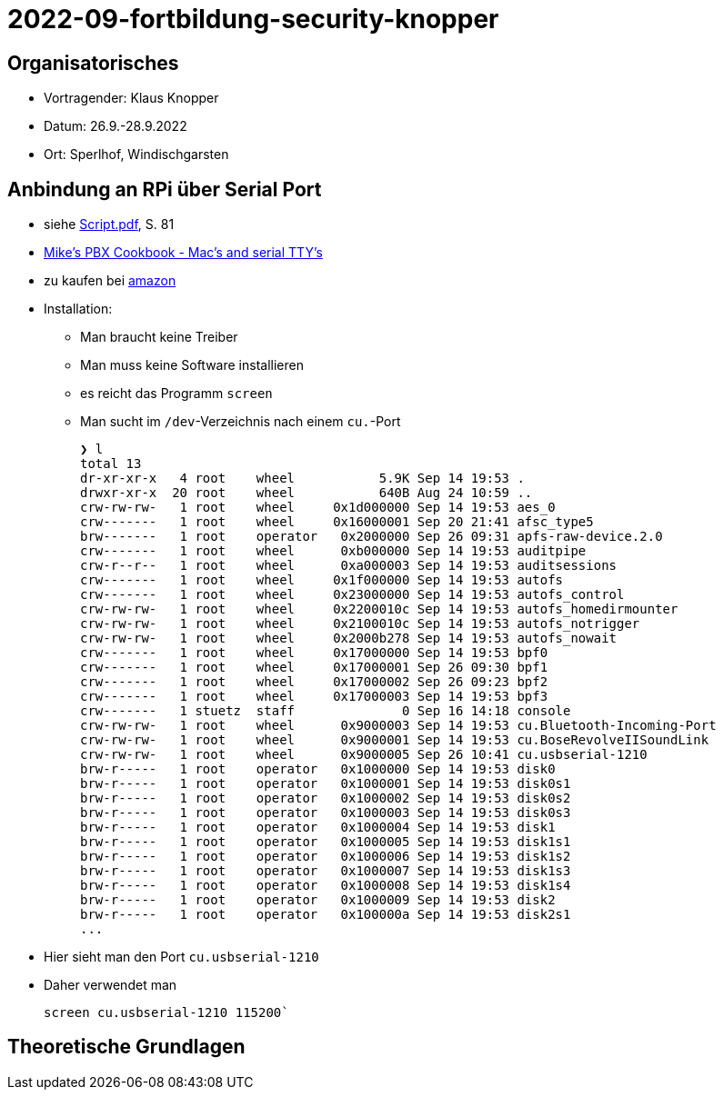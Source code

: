 = 2022-09-fortbildung-security-knopper
ifndef::imagesdir[:imagesdir: images]

== Organisatorisches

- Vortragender: Klaus Knopper
- Datum: 26.9.-28.9.2022
- Ort: Sperlhof, Windischgarsten

== Anbindung an RPi über Serial Port

* siehe link:download/Script.pdf[Script.pdf], S. 81
* https://pbxbook.com/other/mac-tty.html[Mike's PBX Cookbook - Mac's and serial TTY's]
* zu kaufen bei https://www.amazon.de/PL2303TA-programming-serial-support-raspberry/dp/B09KGQCZ58/ref=sr_1_5?__mk_de_DE=%C3%85M%C3%85%C5%BD%C3%95%C3%91&crid=13VM6XXSRKS2T&keywords=usb+to+ttl&qid=1664182610&sprefix=usb+to+ttl%2Caps%2C104&sr=8-5[amazon]

* Installation:
** Man braucht keine Treiber
** Man muss keine Software installieren
** es reicht das Programm `screen`
** Man sucht im `/dev`-Verzeichnis nach einem `cu.`-Port
+
----
❯ l
total 13
dr-xr-xr-x   4 root    wheel           5.9K Sep 14 19:53 .
drwxr-xr-x  20 root    wheel           640B Aug 24 10:59 ..
crw-rw-rw-   1 root    wheel     0x1d000000 Sep 14 19:53 aes_0
crw-------   1 root    wheel     0x16000001 Sep 20 21:41 afsc_type5
brw-------   1 root    operator   0x2000000 Sep 26 09:31 apfs-raw-device.2.0
crw-------   1 root    wheel      0xb000000 Sep 14 19:53 auditpipe
crw-r--r--   1 root    wheel      0xa000003 Sep 14 19:53 auditsessions
crw-------   1 root    wheel     0x1f000000 Sep 14 19:53 autofs
crw-------   1 root    wheel     0x23000000 Sep 14 19:53 autofs_control
crw-rw-rw-   1 root    wheel     0x2200010c Sep 14 19:53 autofs_homedirmounter
crw-rw-rw-   1 root    wheel     0x2100010c Sep 14 19:53 autofs_notrigger
crw-rw-rw-   1 root    wheel     0x2000b278 Sep 14 19:53 autofs_nowait
crw-------   1 root    wheel     0x17000000 Sep 14 19:53 bpf0
crw-------   1 root    wheel     0x17000001 Sep 26 09:30 bpf1
crw-------   1 root    wheel     0x17000002 Sep 26 09:23 bpf2
crw-------   1 root    wheel     0x17000003 Sep 14 19:53 bpf3
crw-------   1 stuetz  staff              0 Sep 16 14:18 console
crw-rw-rw-   1 root    wheel      0x9000003 Sep 14 19:53 cu.Bluetooth-Incoming-Port
crw-rw-rw-   1 root    wheel      0x9000001 Sep 14 19:53 cu.BoseRevolveIISoundLink
crw-rw-rw-   1 root    wheel      0x9000005 Sep 26 10:41 cu.usbserial-1210
brw-r-----   1 root    operator   0x1000000 Sep 14 19:53 disk0
brw-r-----   1 root    operator   0x1000001 Sep 14 19:53 disk0s1
brw-r-----   1 root    operator   0x1000002 Sep 14 19:53 disk0s2
brw-r-----   1 root    operator   0x1000003 Sep 14 19:53 disk0s3
brw-r-----   1 root    operator   0x1000004 Sep 14 19:53 disk1
brw-r-----   1 root    operator   0x1000005 Sep 14 19:53 disk1s1
brw-r-----   1 root    operator   0x1000006 Sep 14 19:53 disk1s2
brw-r-----   1 root    operator   0x1000007 Sep 14 19:53 disk1s3
brw-r-----   1 root    operator   0x1000008 Sep 14 19:53 disk1s4
brw-r-----   1 root    operator   0x1000009 Sep 14 19:53 disk2
brw-r-----   1 root    operator   0x100000a Sep 14 19:53 disk2s1
...
----

* Hier sieht man den Port `cu.usbserial-1210`

* Daher verwendet man
+
----
screen cu.usbserial-1210 115200`
----






== Theoretische Grundlagen













